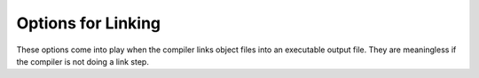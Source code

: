 ..
  Copyright 1988-2022 Free Software Foundation, Inc.
  This is part of the GCC manual.
  For copying conditions, see the copyright.rst file.

.. index:: options, linking, linking, static

.. _linking:

Options for Linking
*******************

These options come into play when the compiler links object files into an
executable output file.  They are meaningless if the compiler is not doing
a link step.

.. option:: -defaultlib=libname

  .. index:: -defaultlib=

  Specify the library to use instead of libphobos when linking.  Options
  specifying the linkage of libphobos, such as :option:`-static-libphobos`
  or :option:`-shared-libphobos`, are ignored.

.. option:: -debuglib=libname

  .. index:: -debuglib=

  Specify the debug library to use instead of libphobos when linking.
  This option has no effect unless the :option:`-g` option was also given
  on the command line.  Options specifying the linkage of libphobos, such
  as :option:`-static-libphobos` or :option:`-shared-libphobos`, are ignored.

.. option:: -nophoboslib

  .. index:: -nophoboslib

  Do not use the Phobos or D runtime library when linking.  Options specifying
  the linkage of libphobos, such as :option:`-static-libphobos` or
  :option:`-shared-libphobos`, are ignored.  The standard system libraries are
  used normally, unless :option:`-nostdlib` or :option:`-nodefaultlibs` is used.

.. option:: -shared-libphobos

  .. index:: -shared-libphobos

  On systems that provide :samp:`libgphobos` and :samp:`libgdruntime` as a
  shared and a static library, this option forces the use of the shared
  version.  If no shared version was built when the compiler was configured,
  this option has no effect.

.. option:: -static-libphobos

  .. index:: -static-libphobos

  On systems that provide :samp:`libgphobos` and :samp:`libgdruntime` as a
  shared and a static library, this option forces the use of the static
  version.  If no static version was built when the compiler was configured,
  this option has no effect.